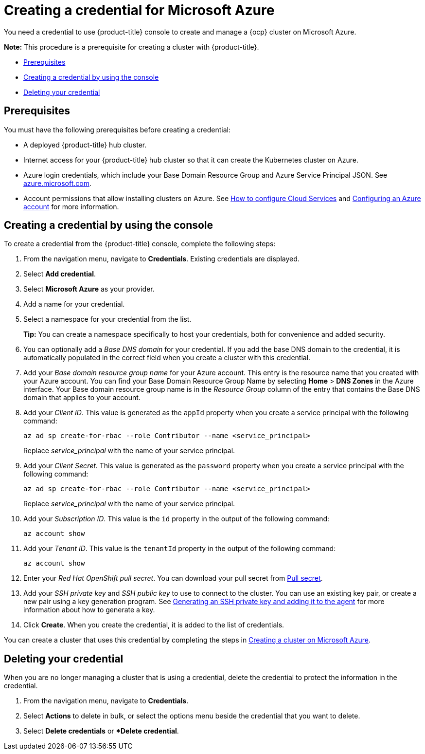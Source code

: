 [#creating-a-credential-for-microsoft-azure]
= Creating a credential for Microsoft Azure

You need a credential to use {product-title} console to create and manage a {ocp} cluster on Microsoft Azure.

*Note:* This procedure is a prerequisite for creating a cluster with {product-title}.

* <<azure_cred_prerequisites,Prerequisites>>
* <<azure_cred,Creating a credential by using the console>>
* <<azure_delete_cred,Deleting your credential>>

[#azure_cred_prerequisites]
== Prerequisites

You must have the following prerequisites before creating a credential:

* A deployed {product-title} hub cluster.
* Internet access for your {product-title} hub cluster so that it can create the Kubernetes cluster on Azure.
* Azure login credentials, which include your Base Domain Resource Group and Azure Service Principal JSON.
See https://azure.microsoft.com/en-ca/features/azure-portal[azure.microsoft.com].
* Account permissions that allow installing clusters on Azure.
See https://docs.microsoft.com/en-us/azure/cloud-services/cloud-services-how-to-configure-portal[How to configure Cloud Services] and https://docs.openshift.com/container-platform/4.7/installing/installing_azure/installing-azure-account.html[Configuring an Azure account] for more information.

[#azure_cred]
== Creating a credential by using the console

To create a credential from the {product-title} console, complete the following steps:

. From the navigation menu, navigate to *Credentials*. Existing credentials are displayed.

. Select *Add credential*.
. Select *Microsoft Azure* as your provider.
. Add a name for your credential.
. Select a namespace for your credential from the list.
+
*Tip:* You can create a namespace specifically to host your credentials, both for convenience and added security.

. You can optionally add a _Base DNS domain_ for your credential. If you add the base DNS domain to the credential, it is automatically populated in the correct field when you create a cluster with this credential.
. Add your _Base domain resource group name_ for your Azure account.
This entry is the resource name that you created with your Azure account.
You can find your Base Domain Resource Group Name by selecting *Home* > *DNS Zones* in the Azure interface.
Your Base domain resource group name is in the _Resource Group_ column of the entry that contains the Base DNS domain that applies to your account.
. Add your _Client ID_. This value is generated as the `appId` property when you create a service principal with the following command: 
+
----
az ad sp create-for-rbac --role Contributor --name <service_principal>
----
Replace _service_principal_ with the name of your service principal.
. Add your _Client Secret_. This value is generated as the `password` property when you create a service principal with the following command:
+
----
az ad sp create-for-rbac --role Contributor --name <service_principal>
----
Replace _service_principal_ with the name of your service principal.
. Add your _Subscription ID_. This value is the `id` property in the output of the following command:
+
----
az account show
----
. Add your _Tenant ID_. This value is the `tenantId` property in the output of the following command:
+
----
az account show
----
. Enter your _Red Hat OpenShift pull secret_.
You can download your pull secret from https://cloud.redhat.com/openshift/install/pull-secret[Pull secret].
. Add your _SSH private key_ and _SSH public key_ to use to connect to the cluster.
You can use an existing key pair, or create a new pair using a key generation program.
See https://docs.openshift.com/container-platform/4.7/installing/installing_azure/installing-azure-default.html#ssh-agent-using_installing-azure-default[Generating an SSH private key and adding it to the agent] for more information about how to generate a key.
. Click *Create*.
When you create the credential, it is added to the list of credentials.

You can create a cluster that uses this credential by completing the steps in link:../clusters/create_azure.adoc#creating-a-cluster-on-microsoft-azure[Creating a cluster on Microsoft Azure].

[#azure_delete_cred]
== Deleting your credential

When you are no longer managing a cluster that is using a credential, delete the credential to protect the information in the credential.

. From the navigation menu, navigate to *Credentials*.
. Select *Actions* to delete in bulk, or select the options menu beside the credential that you want to delete.
. Select *Delete credentials* or **Delete credential*.
